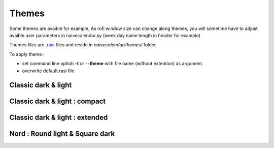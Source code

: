 Themes
======

Some themes are avaible for example,
As rofi window size can change along themes, you will sometime have to adjust avaible user parameters in naivecalendar.py (week day name length in header for example)

Themes files are `.rasi <https://github.com/davatorium/rofi/blob/next/doc/rofi-theme.5.markdown>`_ files and reside in *naivecalendar/themes/* folder.

To apply theme :

- set command line optioh **-t** or **--theme** with file name (without extention) as argument.
- overwrite default.rasi file

Classic dark & light
--------------------

|classic dark| |classic light|

Classic dark & light : compact
------------------------------

|classic dark compact| |classic light compact|

Classic dark & light : extended
-------------------------------

|classic dark extended| |classic light extended|

Nord : Round light & Square dark 
--------------------------------

|round light nord| |square dark nord|


.. |classic dark| image:: ./screenshots/classic_dark.png
    :height: 180px

.. |classic light| image:: ./screenshots/classic_light.png
    :height: 180px

.. |classic dark compact| image:: ./screenshots/classic_dark_compact.png
    :height: 180px

.. |classic light compact| image:: ./screenshots/classic_light_compact.png
    :height: 180px

.. |classic dark extended| image:: ./screenshots/classic_dark_extended.png
    :height: 180px

.. |classic light extended| image:: ./screenshots/classic_light_extended.png
    :height: 180px

.. |round light nord| image:: ./screenshots/round_light_nord.png
    :height: 180px

.. |square dark nord| image:: ./screenshots/square_dark_nord.png
    :height: 180px

